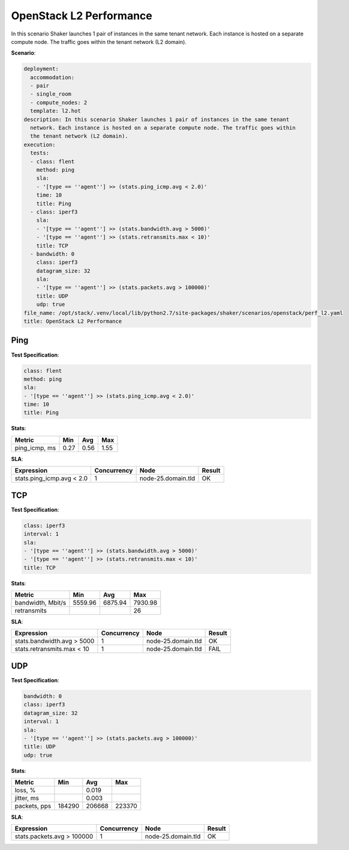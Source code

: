 .. _openstack_l2_performance:

OpenStack L2 Performance
************************

In this scenario Shaker launches 1 pair of instances in the same tenant
network. Each instance is hosted on a separate compute node. The traffic goes
within the tenant network (L2 domain).

**Scenario**:

.. code-block:: yaml

    deployment:
      accommodation:
      - pair
      - single_room
      - compute_nodes: 2
      template: l2.hot
    description: In this scenario Shaker launches 1 pair of instances in the same tenant
      network. Each instance is hosted on a separate compute node. The traffic goes within
      the tenant network (L2 domain).
    execution:
      tests:
      - class: flent
        method: ping
        sla:
        - '[type == ''agent''] >> (stats.ping_icmp.avg < 2.0)'
        time: 10
        title: Ping
      - class: iperf3
        sla:
        - '[type == ''agent''] >> (stats.bandwidth.avg > 5000)'
        - '[type == ''agent''] >> (stats.retransmits.max < 10)'
        title: TCP
      - bandwidth: 0
        class: iperf3
        datagram_size: 32
        sla:
        - '[type == ''agent''] >> (stats.packets.avg > 100000)'
        title: UDP
        udp: true
    file_name: /opt/stack/.venv/local/lib/python2.7/site-packages/shaker/scenarios/openstack/perf_l2.yaml
    title: OpenStack L2 Performance

Ping
====

**Test Specification**:

.. code-block:: yaml

    class: flent
    method: ping
    sla:
    - '[type == ''agent''] >> (stats.ping_icmp.avg < 2.0)'
    time: 10
    title: Ping

.. image:: e16eb203-5cb1-49b9-aed3-6fb87e2f9e08.*

**Stats**:

=============  ========  ========  ========
Metric         Min       Avg       Max
=============  ========  ========  ========
ping_icmp, ms      0.27      0.56      1.55
=============  ========  ========  ========

**SLA**:

=========================  ===========  ==================  ========
Expression                 Concurrency  Node                Result
=========================  ===========  ==================  ========
stats.ping_icmp.avg < 2.0            1  node-25.domain.tld  OK
=========================  ===========  ==================  ========

TCP
===

**Test Specification**:

.. code-block:: yaml

    class: iperf3
    interval: 1
    sla:
    - '[type == ''agent''] >> (stats.bandwidth.avg > 5000)'
    - '[type == ''agent''] >> (stats.retransmits.max < 10)'
    title: TCP

.. image:: 0b79db9b-af16-4471-a525-5c740098a7a7.*

**Stats**:

=================  ========  ========  ========
Metric             Min       Avg       Max
=================  ========  ========  ========
bandwidth, Mbit/s   5559.96   6875.94   7930.98
retransmits                                  26
=================  ========  ========  ========

**SLA**:

==========================  ===========  ==================  ========
Expression                  Concurrency  Node                Result
==========================  ===========  ==================  ========
stats.bandwidth.avg > 5000            1  node-25.domain.tld  OK
stats.retransmits.max < 10            1  node-25.domain.tld  FAIL
==========================  ===========  ==================  ========

UDP
===

**Test Specification**:

.. code-block:: yaml

    bandwidth: 0
    class: iperf3
    datagram_size: 32
    interval: 1
    sla:
    - '[type == ''agent''] >> (stats.packets.avg > 100000)'
    title: UDP
    udp: true

.. image:: 4c1cfdd5-5f8c-41de-ab18-75309778f91f.*

**Stats**:

============  =========  =========  =========
Metric        Min        Avg        Max
============  =========  =========  =========
loss, %                      0.019
jitter, ms                   0.003
packets, pps     184290     206668     223370
============  =========  =========  =========

**SLA**:

==========================  ===========  ==================  ========
Expression                  Concurrency  Node                Result
==========================  ===========  ==================  ========
stats.packets.avg > 100000            1  node-25.domain.tld  OK
==========================  ===========  ==================  ========

